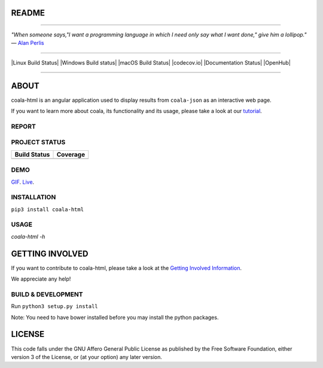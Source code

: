 README
======

.. image:: https://cloud.githubusercontent.com/assets/5716520/24838296/a9cf5f04-1d45-11e7-855c-47b816ce1e09.png
    :target: https://coala.io/

=====

:emphasis:`"When someone says,"I want a programming language in which I need only say what I want done," give him a lollipop."` ― `Alan Perlis <https://history.computer.org/pioneers/perlis.html/>`_

=====

|Linux Build Status| |Windows Build status| |macOS Build Status|
|codecov.io| |Documentation Status| |AGPL| |OpenHub|

=====

ABOUT
=====

coala-html is an angular application used to display results from
``coala-json`` as an interactive web page.

If you want to learn more about coala, its functionality and its usage,
please take a look at our
`tutorial <http://api.coala.io/en/latest/index.html>`__.

REPORT
------
.. image:: https://s11.postimg.org/u2vemkqrn/coala_Demo_Screenshot.png

PROJECT STATUS
--------------
+------------------+---------------+
| Build Status     | Coverage      |
+==================+===============+
| |Travis|         | |Coverage|    |
+------------------+---------------+

DEMO
----
GIF_.  Live_.

INSTALLATION
------------
``pip3 install coala-html``

USAGE
-----
`coala-html -h`

GETTING INVOLVED
================

If you want to contribute to coala-html, please take a look at the `Getting
Involved Information
<https://coala.io/#/getinvolved>`__.

We appreciate any help!

|https://gitter.im/coala/coala|

BUILD & DEVELOPMENT
-------------------

Run ``python3 setup.py install``

Note: You need to have bower installed before you may install the python packages.

LICENSE
=======

|AGPL|

This code falls under the GNU Affero General Public License as published
by the Free Software Foundation, either version 3 of the License, or (at
your option) any later version.

.. |https://gitter.im/coala/coala| image:: https://img.shields.io/badge/gitter-join%20chat%20%E2%86%92-brightgreen.svg
   :target: https://gitter.im/coala/coala
.. |AGPL| image:: https://img.shields.io/github/license/coala/coala.svg
   :target: https://www.gnu.org/licenses/agpl-3.0.html
.. |Travis| image:: https://img.shields.io/travis/coala/coala-html/master.svg?maxAge=2592000
   :target: https://github.com/coala/coala-html
.. |Coverage| image:: https://img.shields.io/codecov/c/github/coala/coala-html/master.svg
   :target: https://codecov.io/github/coala/coala-html?branch=master
.. _GIF: https://cloud.githubusercontent.com/assets/7397433/16225501/8162a2a4-37c4-11e6-96b8-3e37b705c7f3.gif
.. _Live: http://coala.github.io/coala-html
